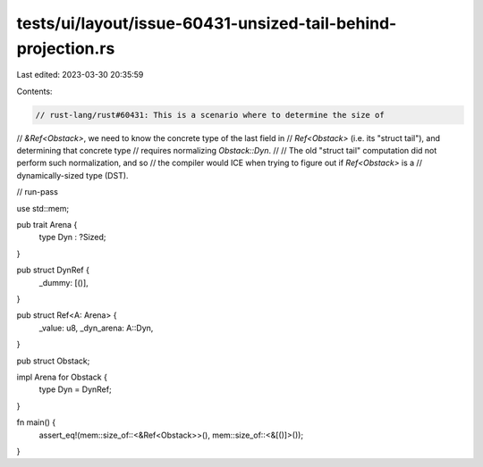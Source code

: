 tests/ui/layout/issue-60431-unsized-tail-behind-projection.rs
=============================================================

Last edited: 2023-03-30 20:35:59

Contents:

.. code-block:: rs

    // rust-lang/rust#60431: This is a scenario where to determine the size of
// `&Ref<Obstack>`, we need to know the concrete type of the last field in
// `Ref<Obstack>` (i.e. its "struct tail"), and determining that concrete type
// requires normalizing `Obstack::Dyn`.
//
// The old "struct tail" computation did not perform such normalization, and so
// the compiler would ICE when trying to figure out if `Ref<Obstack>` is a
// dynamically-sized type (DST).

// run-pass

use std::mem;

pub trait Arena {
    type Dyn : ?Sized;
}

pub struct DynRef {
    _dummy: [()],
}

pub struct Ref<A: Arena> {
    _value: u8,
    _dyn_arena: A::Dyn,
}

pub struct Obstack;

impl Arena for Obstack {
    type Dyn = DynRef;
}

fn main() {
    assert_eq!(mem::size_of::<&Ref<Obstack>>(), mem::size_of::<&[()]>());
}


